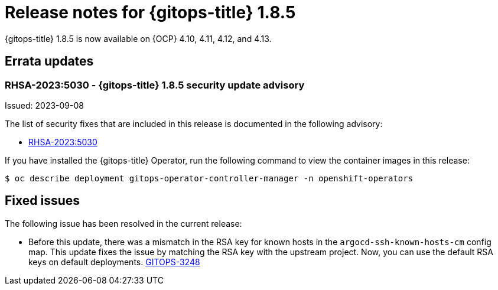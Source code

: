 // Module included in the following assembly:
//
// * release_notes/gitops-release-notes.adoc

:_content-type: REFERENCE
[id="gitops-release-notes-1-8-5_{context}"]
= Release notes for {gitops-title} 1.8.5

{gitops-title} 1.8.5 is now available on {OCP} 4.10, 4.11, 4.12, and 4.13.

[id="errata-updates-1-8-5_{context}"]
== Errata updates

[id="rhsa-2023-5030-gitops-1-8-5-security-update-advisory_{context}"]
=== RHSA-2023:5030 - {gitops-title} 1.8.5 security update advisory

Issued: 2023-09-08

The list of security fixes that are included in this release is documented in the following advisory:

* link:https://access.redhat.com/errata/RHSA-2023:5030[RHSA-2023:5030]

If you have installed the {gitops-title} Operator, run the following command to view the container images in this release:

[source,terminal]
----
$ oc describe deployment gitops-operator-controller-manager -n openshift-operators
----

[id="fixed-issues-1-8-5_{context}"]
== Fixed issues

The following issue has been resolved in the current release:

* Before this update, there was a mismatch in the RSA key for known hosts in the `argocd-ssh-known-hosts-cm` config map. This update fixes the issue by matching the RSA key with the upstream project. Now, you can use the default RSA keys on default deployments. link:https://issues.redhat.com/browse/GITOPS-3248[GITOPS-3248]